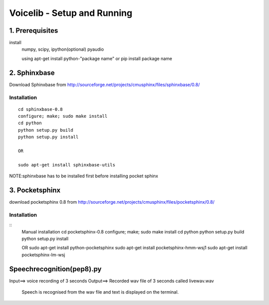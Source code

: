 ============================
Voicelib - Setup and Running
============================

1. Prerequisites
================

install 
	numpy,
	scipy,
	ipython(optional)
	pyaudio
	
	using apt-get install python-"package name" or pip install package name


2. Sphinxbase
=============

Download Sphinxbase from
http://sourceforge.net/projects/cmusphinx/files/sphinxbase/0.8/
 
Installation
~~~~~~~~~~~~

::

   cd sphinxbase-0.8
   configure; make; sudo make install
   cd python
   python setup.py build
   python setup.py install
   
   OR
   
   sudo apt-get install sphinxbase-utils

NOTE:sphinxbase has to be installed first before installing pocket sphinx

3. Pocketsphinx
===============

download pocketsphinx 0.8 from
http://sourceforge.net/projects/cmusphinx/files/pocketsphinx/0.8/

Installation
~~~~~~~~~~~~

::
   Manual installation
   cd pocketsphinx-0.8
   configure; make; sudo make install
   cd python
   python setup.py build
   python setup.py install

   OR
   sudo apt-get install python-pocketsphinx
   sudo apt-get install pocketsphinx-hmm-wsj1
   sudo apt-get install pocketsphinx-lm-wsj

Speechrecognition(pep8).py
==========================

Input==>  voice recording of 3 seconds
Output==> Recorded wav file of 3 seconds called livewav.wav
          Speech is recognised from the wav file and text is displayed on the terminal.
 




